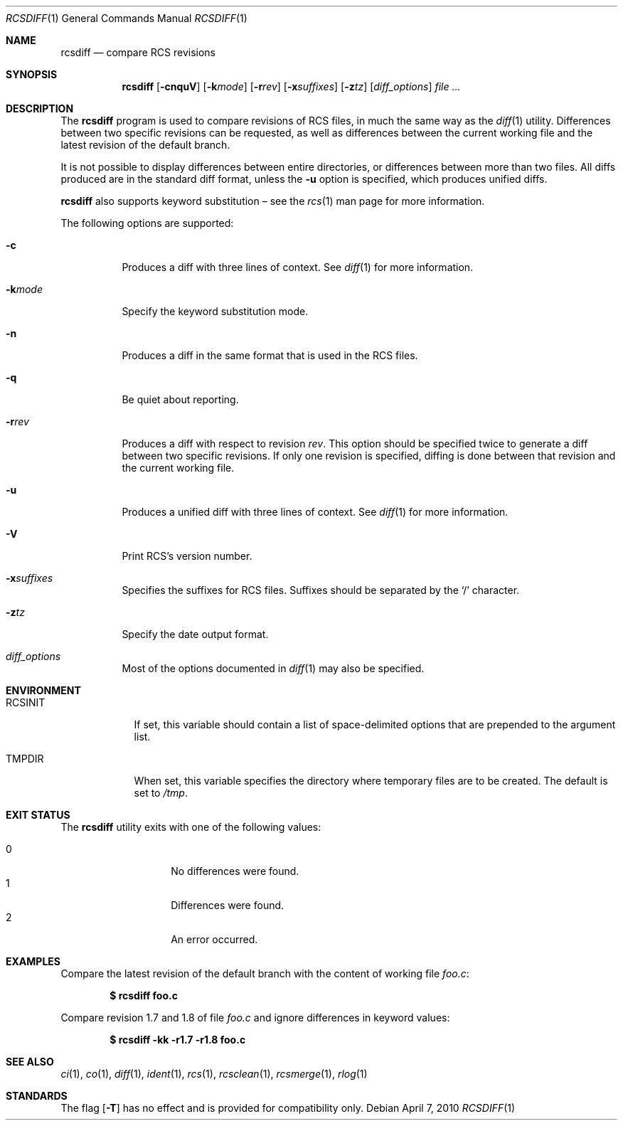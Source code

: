 .\"	$OpenBSD: src/usr.bin/rcs/rcsdiff.1,v 1.30 2010/09/03 11:09:29 jmc Exp $
.\"
.\" Copyright (c) 2005 Joris Vink <joris@openbsd.org>
.\" All rights reserved.
.\"
.\" Permission to use, copy, modify, and distribute this software for any
.\" purpose with or without fee is hereby granted, provided that the above
.\" copyright notice and this permission notice appear in all copies.
.\"
.\" THE SOFTWARE IS PROVIDED "AS IS" AND THE AUTHOR DISCLAIMS ALL WARRANTIES
.\" WITH REGARD TO THIS SOFTWARE INCLUDING ALL IMPLIED WARRANTIES OF
.\" MERCHANTABILITY AND FITNESS. IN NO EVENT SHALL THE AUTHOR BE LIABLE FOR
.\" ANY SPECIAL, DIRECT, INDIRECT, OR CONSEQUENTIAL DAMAGES OR ANY DAMAGES
.\" WHATSOEVER RESULTING FROM LOSS OF USE, DATA OR PROFITS, WHETHER IN AN
.\" ACTION OF CONTRACT, NEGLIGENCE OR OTHER TORTIOUS ACTION, ARISING OUT OF
.\" OR IN CONNECTION WITH THE USE OR PERFORMANCE OF THIS SOFTWARE.
.Dd $Mdocdate: April 7 2010 $
.Dt RCSDIFF 1
.Os
.Sh NAME
.Nm rcsdiff
.Nd compare RCS revisions
.Sh SYNOPSIS
.Nm
.Op Fl cnquV
.Op Fl k Ns Ar mode
.Op Fl r Ns Ar rev
.Op Fl x Ns Ar suffixes
.Op Fl z Ns Ar tz
.Op Ar diff_options
.Ar
.Sh DESCRIPTION
The
.Nm
program is used to compare revisions of RCS files,
in much the same way as the
.Xr diff 1
utility.
Differences between two specific revisions can be requested,
as well as differences between the current working file and
the latest revision of the default branch.
.Pp
It is not possible to display differences between entire directories,
or differences between more than two files.
All diffs produced are in the standard diff format,
unless the
.Fl u
option is specified,
which produces unified diffs.
.Pp
.Nm
also supports
keyword substitution \(en
see the
.Xr rcs 1
man page for more information.
.Pp
The following options are supported:
.Bl -tag -width Ds
.It Fl c
Produces a diff with three lines of context.
See
.Xr diff 1
for more information.
.It Fl k Ns Ar mode
Specify the keyword substitution mode.
.It Fl n
Produces a diff in the same format that is used in the RCS files.
.It Fl q
Be quiet about reporting.
.It Fl r Ns Ar rev
Produces a diff with respect to revision
.Ar rev .
This option should be specified twice to generate a diff
between two specific revisions.
If only one revision is specified,
diffing is done between that revision and
the current working file.
.It Fl u
Produces a unified diff with three lines of context.
See
.Xr diff 1
for more information.
.It Fl V
Print RCS's version number.
.It Fl x Ns Ar suffixes
Specifies the suffixes for RCS files.
Suffixes should be separated by the
.Sq /
character.
.It Fl z Ns Ar tz
Specify the date output format.
.It Ar diff_options
Most of the options documented in
.Xr diff 1
may also be specified.
.El
.Sh ENVIRONMENT
.Bl -tag -width RCSINIT
.It Ev RCSINIT
If set, this variable should contain a list of space-delimited options that
are prepended to the argument list.
.It Ev TMPDIR
When set, this variable specifies the directory where temporary files
are to be created.
The default is set to
.Pa /tmp .
.El
.Sh EXIT STATUS
The
.Nm
utility exits with one of the following values:
.Pp
.Bl -tag -width Ds -offset indent -compact
.It 0
No differences were found.
.It 1
Differences were found.
.It 2
An error occurred.
.El
.Sh EXAMPLES
Compare the latest revision of the default branch with the content of
working file
.Pa foo.c :
.Pp
.Dl $ rcsdiff foo.c
.Pp
Compare revision 1.7 and 1.8 of file
.Pa foo.c
and ignore differences in keyword values:
.Pp
.Dl $ rcsdiff -kk -r1.7 -r1.8 foo.c
.Sh SEE ALSO
.Xr ci 1 ,
.Xr co 1 ,
.Xr diff 1 ,
.Xr ident 1 ,
.Xr rcs 1 ,
.Xr rcsclean 1 ,
.Xr rcsmerge 1 ,
.Xr rlog 1
.Sh STANDARDS
The flag
.Op Fl T
has no effect and is provided
for compatibility only.
